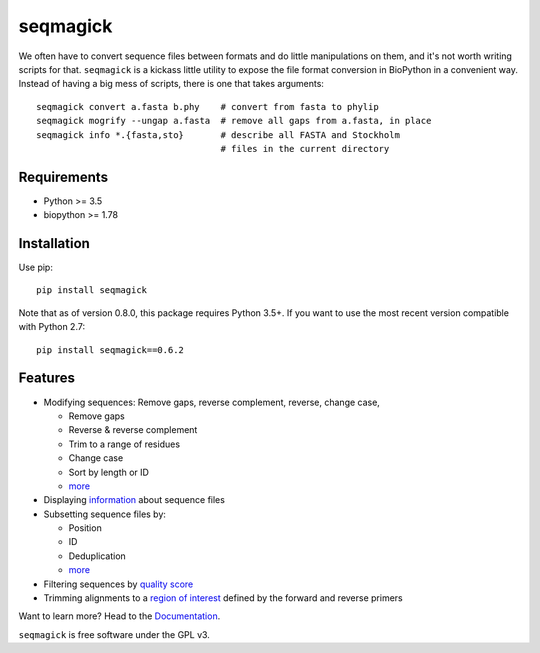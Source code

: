 =========
seqmagick
=========

.. image:: https://travis-ci.org/fhcrc/seqmagick.svg?branch=master
    :target: https://travis-ci.org/fhcrc/seqmagick

We often have to convert sequence files between formats and do little
manipulations on them, and it's not worth writing scripts for that.
``seqmagick`` is a kickass little utility to expose the file format conversion
in BioPython in a convenient way.  Instead of having a big mess of scripts,
there is one that takes arguments::

    seqmagick convert a.fasta b.phy    # convert from fasta to phylip
    seqmagick mogrify --ungap a.fasta  # remove all gaps from a.fasta, in place
    seqmagick info *.{fasta,sto}       # describe all FASTA and Stockholm
                                       # files in the current directory

Requirements
============

* Python >= 3.5
* biopython >= 1.78

Installation
============

Use pip::

   pip install seqmagick

Note that as of version 0.8.0, this package requires Python 3.5+. If
you want to use the most recent version compatible with Python 2.7::

  pip install seqmagick==0.6.2

Features
========

* Modifying sequences: Remove gaps, reverse complement, reverse, change case,

  - Remove gaps
  - Reverse & reverse complement
  - Trim to a range of residues
  - Change case
  - Sort by length or ID
  - `more`_

* Displaying `information <http://seqmagick.readthedocs.org/en/latest/info.html>`_ about
  sequence files
* Subsetting sequence files by:

  - Position
  - ID
  - Deduplication
  - `more`_

* Filtering sequences by `quality score
  <http://seqmagick.readthedocs.org/en/latest/quality_filter.html>`_
* Trimming alignments to a `region of interest
  <http://seqmagick.readthedocs.org/en/latest/primer_trim.html>`_ defined by the
  forward and reverse primers

Want to learn more? Head to the `Documentation`_.

``seqmagick`` is free software under the GPL v3.


.. _`Documentation`: http://seqmagick.readthedocs.org/en/latest/

.. _`more`: http://seqmagick.readthedocs.org/en/latest/convert_mogrify.html

